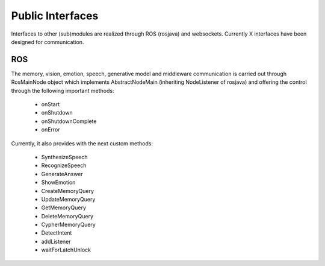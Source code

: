 .. _technical-interfaces:

Public Interfaces
==================

Interfaces to other (sub)modules are realized through ROS (rosjava) and websockets.
Currently X interfaces  have been designed for communication.

ROS
-------------

The memory, vision, emotion, speech, generative model and middleware communication is carried out through RosMainNode object which implements AbstractNodeMain
(inheriting NodeListener of rosjava) and offering the control through the following important methods:

    - onStart
    - onShutdown
    - onShutdownComplete
    - onError

Currently, it also provides with the next custom methods:

    - SynthesizeSpeech
    - RecognizeSpeech
    - GenerateAnswer
    - ShowEmotion
    - CreateMemoryQuery
    - UpdateMemoryQuery
    - GetMemoryQuery
    - DeleteMemoryQuery
    - CypherMemoryQuery
    - DetectIntent
    - addListener
    - waitForLatchUnlock


